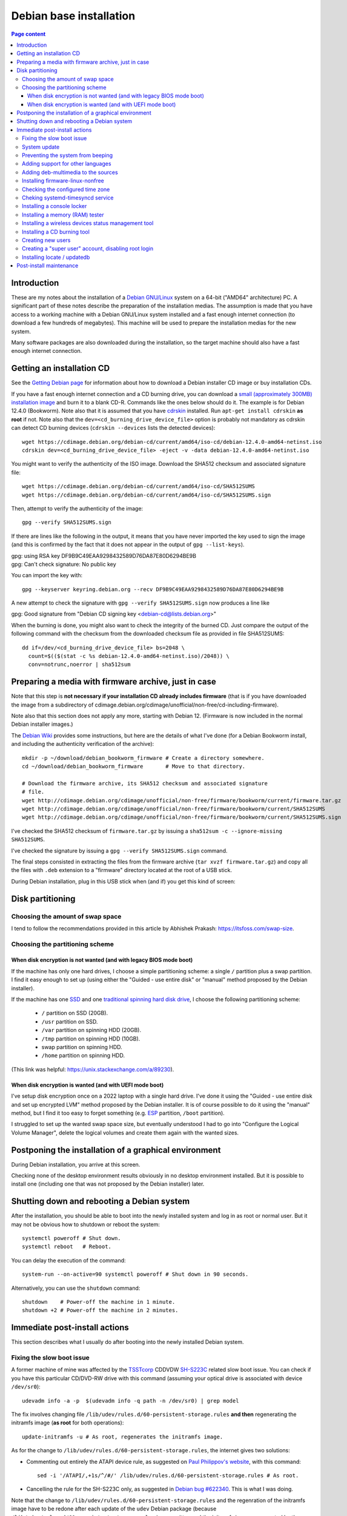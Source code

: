 Debian base installation
========================

.. contents:: Page content
  :local:
  :backlinks: entry

.. highlight:: shell

.. index::
  pair: Debian; stable


Introduction
------------

These are my notes about the installation of a `Debian GNU/Linux
<https://www.debian.org>`_ system on a 64-bit ("AMD64" architecture) PC. A
significant part of these notes describe the preparation of the installation
medias. The assumption is made that you have access to a working machine with a
Debian GNU/Linux system installed and a fast enough internet connection (to
download a few hundreds of megabytes). This machine will be used to prepare the
installation medias for the new system.

Many software packages are also downloaded during the installation, so the
target machine should also have a fast enough internet connection.


.. _getting_debian_iso_image:

Getting an installation CD
--------------------------

.. index::
  triple: Debian; stable; installer
  single: wget
  single: cdrskin
  pair: ISO image; burning
  single: dd
  single: stat
  single: sha512sum
  single: gpg

See the `Getting Debian page <https://www.debian.org/distrib/>`_ for
information about how to download a Debian installer CD image or buy
installation CDs.

If you have a fast enough internet connection and a CD burning drive, you can
download a `small (approximately 300MB) installation image
<https://www.debian.org/distrib/netinst>`_ and burn it to a blank CD-R.
Commands like the ones below should do it. The example is for Debian 12.4.0
(Bookworm). Note also that it is assumed that you have `cdrskin
<http://scdbackup.sourceforge.net/cdrskin_eng.html>`_ installed. Run ``apt-get
install cdrskin`` **as root** if not. Note also that the
``dev=<cd_burning_drive_device_file>`` option is probably not mandatory as
cdrskin can detect CD burning devices (``cdrskin --devices`` lists the detected
devices)::

  wget https://cdimage.debian.org/debian-cd/current/amd64/iso-cd/debian-12.4.0-amd64-netinst.iso
  cdrskin dev=<cd_burning_drive_device_file> -eject -v -data debian-12.4.0-amd64-netinst.iso

You might want to verify the authenticity of the ISO image. Download the SHA512
checksum and associated signature file::

  wget https://cdimage.debian.org/debian-cd/current/amd64/iso-cd/SHA512SUMS
  wget https://cdimage.debian.org/debian-cd/current/amd64/iso-cd/SHA512SUMS.sign

Then, attempt to verify the authenticity of the image::

  gpg --verify SHA512SUMS.sign

If there are lines like the following in the output, it means that you have
never imported the key used to sign the image (and this is confirmed by the
fact that it does not appear in the output of ``gpg --list-keys``). 

| gpg:                using RSA key DF9B9C49EAA9298432589D76DA87E80D6294BE9B
| gpg: Can't check signature: No public key

You can import the key with::

  gpg --keyserver keyring.debian.org --recv DF9B9C49EAA9298432589D76DA87E80D6294BE9B

A new attempt to check the signature with ``gpg --verify SHA512SUMS.sign`` now
produces a line like

| gpg: Good signature from "Debian CD signing key <debian-cd@lists.debian.org>"

When the burning is done, you might also want to check the integrity of the
burned CD. Just compare the output of the following command with the checksum
from the downloaded checksum file as provided in file SHA512SUMS::

  dd if=/dev/<cd_burning_drive_device_file> bs=2048 \
    count=$(($(stat -c %s debian-12.4.0-amd64-netinst.iso)/2048)) \
    conv=notrunc,noerror | sha512sum


Preparing a media with firmware archive, just in case
-----------------------------------------------------

.. index::
  single: Debian firmware archive
  single: wget
  triple: archives; .tar.gz archives; tar
  single: sha512sum

Note that this step is **not necessary if your installation CD already includes
firmware** (that is if you have downloaded the image from a subdirectory of
cdimage.debian.org/cdimage/unofficial/non-free/cd-including-firmware).

Note also that this section does not apply any more, starting with Debian 12.
(Firmware is now included in the normal Debian installer images.)

The `Debian Wiki <https://wiki.debian.org/Firmware>`_ provides some
instructions, but here are the details of what I've done (for a Debian Bookworm
install, and including the authenticity verification of the archive)::

  mkdir -p ~/download/debian_bookworm_firmware # Create a directory somewhere.
  cd ~/download/debian_bookworm_firmware       # Move to that directory.

  # Download the firmware archive, its SHA512 checksum and associated signature
  # file.
  wget http://cdimage.debian.org/cdimage/unofficial/non-free/firmware/bookworm/current/firmware.tar.gz
  wget http://cdimage.debian.org/cdimage/unofficial/non-free/firmware/bookworm/current/SHA512SUMS
  wget http://cdimage.debian.org/cdimage/unofficial/non-free/firmware/bookworm/current/SHA512SUMS.sign

I've checked the SHA512 checksum of ``firmware.tar.gz`` by issuing a
``sha512sum -c --ignore-missing SHA512SUMS``.

I've checked the signature by issuing a ``gpg --verify SHA512SUMS.sign``
command.

The final steps consisted in extracting the files from the firmware archive
(``tar xvzf firmware.tar.gz``) and copy all the files with ``.deb`` extension
to a "firmware" directory located at the root of a USB stick.

During Debian installation, plug in this USB stick when (and if) you get this
kind of screen:

.. image:: image/debian_install_screenshot_hw-detect_load_firmware_0.png


Disk partitioning
-----------------


Choosing the amount of swap space
~~~~~~~~~~~~~~~~~~~~~~~~~~~~~~~~~

.. index::
  single: swap

I tend to follow the recommendations provided in this article by Abhishek
Prakash: https://itsfoss.com/swap-size.


Choosing the partitioning scheme
~~~~~~~~~~~~~~~~~~~~~~~~~~~~~~~~

.. index::
  single: hard drive partitioning scheme


When disk encryption is not wanted (and with legacy BIOS mode boot)
___________________________________________________________________

.. index::
  single: SSD

If the machine has only one hard drives, I choose a simple partitioning scheme:
a single ``/`` partition plus a swap partition. I find it easy enough to set up
(using either the "Guided - use entire disk" or "manual" method proposed by the
Debian installer).

If the machine has one `SSD <https://en.wikipedia.org/wiki/Solid-state_drive>`_
and one `traditional spinning hard disk drive
<https://en.wikipedia.org/wiki/Hard_disk_drive>`_, I choose the following
partitioning scheme:

  * ``/`` partition on SSD (20GB).
  * ``/usr`` partition on SSD.
  * ``/var`` partition on spinning HDD (20GB).
  * ``/tmp`` partition on spinning HDD (10GB).
  * swap partition on spinning HDD.
  * ``/home`` partition on spinning HDD.

(This link was helpful: https://unix.stackexchange.com/a/89230).


When disk encryption is wanted (and with UEFI mode boot)
________________________________________________________

.. index::
  single: LVM
  single: Disk encryption
  single: ESP
  single: UEFI

I've setup disk encryption once on a 2022 laptop with a single hard drive. I've
done it using the "Guided - use entire disk and set up encrypted LVM" method
proposed by the Debian installer. It is of course possible to do it using the
"manual" method, but I find it too easy to forget something (e.g. `ESP
<https://en.wikipedia.org/wiki/EFI_system_partition>`_ partition, ``/boot``
partition).

I struggled to set up the wanted swap space size, but eventually understood I
had to go into "Configure the Logical Volume Manager", delete the logical
volumes and create them again with the wanted sizes.


Postponing the installation of a graphical environment
------------------------------------------------------

.. index::
  single: desktop environment

During Debian installation, you arrive at this screen.

.. image:: image/debian_install_screenshot_tasksel_first_0.png

Checking none of the desktop environment results obviously in no desktop
environment installed. But it is possible to install one (including one that
was not proposed by the Debian installer) later.


Shutting down and rebooting a Debian system
-------------------------------------------

.. index::
  pair: systemctl commands; poweroff
  pair: systemctl commands; reboot
  single: system-run
  single: shutdown

After the installation, you should be able to boot into the newly installed
system and log in as root or normal user. But it may not be obvious how to
shutdown or reboot the system::

  systemctl poweroff # Shut down.
  systemctl reboot   # Reboot.

You can delay the execution of the command::

  system-run --on-active=90 systemctl poweroff # Shut down in 90 seconds.

Alternatively, you can use the ``shutdown`` command::

  shutdown    # Power-off the machine in 1 minute.
  shutdown +2 # Power-off the machine in 2 minutes.


Immediate post-install actions
------------------------------

This section describes what I usually do after booting into the newly installed
Debian system.


Fixing the slow boot issue
~~~~~~~~~~~~~~~~~~~~~~~~~~

.. index::
  triple: TSSTcorp; CD/DVD-RW drive; SH-S223C
  single: slow boot issue
  single: udevadm
  single: sed
  single: update-initramfs
  single: /lib/udev/rules.d/60-persistent-storage.rules
  single: ATAPI

A former machine of mine was affected by the
`TSSTcorp <https://en.wikipedia.org/wiki/Toshiba_Samsung_Storage_Technology>`_
CDDVDW `SH-S223C
<https://www.newegg.com/samsung-model-sh-s223c-dvd-burner/p/N82E16827151192>`_
related slow boot issue. You can check if you have this particular CD/DVD-RW
drive with this command (assuming your optical drive is associated with device
``/dev/sr0``)::

  udevadm info -a -p  $(udevadm info -q path -n /dev/sr0) | grep model

The fix involves changing file
``/lib/udev/rules.d/60-persistent-storage.rules`` **and then** regenerating the
initramfs image (**as root** for both operations)::

  update-initramfs -u # As root, regenerates the initramfs image.

As for the change to ``/lib/udev/rules.d/60-persistent-storage.rules``, the
internet gives two solutions:

* Commenting out entirely the ATAPI device rule, as suggested on `Paul
  Philippov's website
  <https://paulphilippov.com/articles/how-to-fix-slow-boot-with-ata-errors>`_,
  with this command::

    sed -i '/ATAPI/,+1s/^/#/' /lib/udev/rules.d/60-persistent-storage.rules # As root.

* Cancelling the rule for the SH-S223C only, as suggested in `Debian bug
  #622340 <https://bugs.debian.org/cgi-bin/bugreport.cgi?bug=622340#43>`_. This
  is what I was doing.

Note that the change to ``/lib/udev/rules.d/60-persistent-storage.rules`` and
the regenration of the initramfs image have to be redone after each update of
the ``udev`` Debian package (because
``/lib/udev/rules.d/60-persistent-storage.rules`` is overwritten and the
initramfs image regenerated by the update).


System update
~~~~~~~~~~~~~

.. index::
  pair: apt-get commands; update
  pair: apt-get commands; dist-upgrade
  single: /var/run/reboot-required

Update the system **as root** with::

  apt-get update       # As root.
  apt-get dist-upgrade # As root.

After an update, the presence of file ``/var/run/reboot-required`` indicates
that a reboot is required due to a new kernel or to the update of a critical
library.


Preventing the system from beeping
~~~~~~~~~~~~~~~~~~~~~~~~~~~~~~~~~~

.. index::
  single: lsmod
  single: /etc/modprobe.d
  single: beep
  single: pcspkr
  pair: Kernel module; blacklisting

The newly installed system may emit beeps quiet often (for example when working
in a terminal emulator). To stop that, you can blacklist module ``pcspkr`` by
adding a file **as root** in ``/etc/modprobe.d`` (file name suggestion:
``nobeep.conf``). The file should contain this line::

  blacklist pcspkr

After rebooting the system, module ``pcspkr`` should not be loaded any more
(i.e. ``lsmod | grep pcspkr`` should output nothing) and you should not hear
beeps any more.


Adding support for other languages
~~~~~~~~~~~~~~~~~~~~~~~~~~~~~~~~~~

.. index::
  single: locales
  single: languages
  single: dpkg-reconfigure

When installing the system, I select the English language, but I sometimes want
to see an application in French. So I run (**as root**)::

  dpkg-reconfigure locales # As root.

and select the french language (and don't unselect anything).

Then if I occasionally want to run an application (e.g. Gimp) in French, I can
do (as "normal" user)::

  export LANG=fr_FR.UTF-8
  export LANGUAGE=fr_FR.UTF-8
  gimp &

More details on the locales on the `Debian Wiki locale page
<https://wiki.debian.org/Locale>`_

.. _add_debmultimedia:

Adding deb-multimedia to the sources
~~~~~~~~~~~~~~~~~~~~~~~~~~~~~~~~~~~~

.. index::
  single: /etc/apt/sources.list
  single: deb-multimedia.org
  pair: apt-get commands; update
  pair: apt-get commands; dist-upgrade
  pair: apt-get commands; install

You may want to add deb-multimedia as a source of packages for the newly
installed Debian system (see `this linuxconfig.org article
<https://linuxconfig.org/amp-up-your-multimedia-experience-on-debian-9-stretch-linux>`_).

http://deb-multimedia.org provides some instructions:

First, add **as root** a line like this one (example for Debian bookworm) in
your ``/etc/apt/sources.list``:

| deb https://www.deb-multimedia.org bookworm main non-free

Then, issue **as root** the following commands::

  apt-get update -oAcquire::AllowInsecureRepositories=true
  apt-get install deb-multimedia-keyring
  apt-get update
  apt-get dist-upgrade


Installing firmware-linux-nonfree
~~~~~~~~~~~~~~~~~~~~~~~~~~~~~~~~~

.. index::
  single: firmware-linux-nonfree
  single: /etc/apt/sources.list

Depending on your hardware, you may not need the ``firmware-linux-nonfree``. On
my machines, this package makes life easier (most notably with Wi-Fi network
adapter and/or graphics) and is installed either during installation (if the
firmware archive has been required) or post-installation, manually::

  apt-get install firmware-linux-nonfree # As root.

Note that the ``/etc/apt/sources.list`` file must have the non-free section
(and even **the non-free-firmware section**, starting with Debian 12).

You can :download:`download my /etc/apt/sources.list for Debian 11
<download/sources.list>`.

You can `download my /etc/apt/sources.list for the current Debian
stable release
<https://raw.githubusercontent.com/thierr26/thierr26_config_files/master/system_config/etc/apt/sources.list>`_.

Make sure you issue a ``apt-get update`` command after changing
``/etc/apt/sources.list``.


Checking the configured time zone
~~~~~~~~~~~~~~~~~~~~~~~~~~~~~~~~~

.. index::
  single: /etc/timezone
  single: tzdata
  single: dpkg-reconfigure

Check the configured time zone with::

  cat /etc/timezone

If the configuration is not correct, you can change it **as root** with::

  dpkg-reconfigure tzdata # As root.


Cheking systemd-timesyncd service
~~~~~~~~~~~~~~~~~~~~~~~~~~~~~~~~~

.. index::
  single: systemd-timesyncd
  single: /etc/systemd/timesyncd.conf
  single: /run/systemd/timesync/synchronized
  single: /var/log/syslog
  single: stat

Service systemd-timesyncd (network time synchronization service) should have
been automatically enabled::

  systemctl status systemd-timesyncd

The service logs its initial synchronization to ``/var/log/syslog``. Check (**as
root**) with::

  grep systemd-timesyncd /var/log/syslog

You can find the lastest synchronization date by checking the modification time
of file ``/run/systemd/timesync/synchronized``::

  stat /run/systemd/timesync/synchronized|grep ^Modif

The configuration file for systemd-timesyncd is
``/etc/systemd/timesyncd.conf``.


Installing a console locker
~~~~~~~~~~~~~~~~~~~~~~~~~~~

.. index::
  single: physlock

There are many screen and/or console locker programs. I've installed `physlock
<https://github.com/muennich/physlock>`_::

  apt-get install physlock # As root.


Installing a memory (RAM) tester
~~~~~~~~~~~~~~~~~~~~~~~~~~~~~~~~

.. index::
  triple: Random Access Memory (RAM); tester; memtest86+
  single: Memtest86+
  single: Grub

RAM failures are not so rare in my experience. A tester like `Memtest86+
<https://www.memtest.org/>`_ can really help diagnosing a RAM failure. The
``apt-get install`` command below installs Memtest86+ and adds an entry in the
`Grub <https://en.wikipedia.org/wiki/GNU_GRUB>`_ menu (you have to reboot your
machine and select the Memtest86+ grub entry to start Memtest86+)::

  apt-get install memtest86+ # As root.

On one of my machines (a 2022 laptop), Memtest86+ did not work (black screen,
possibly because `Secure Boot
<https://www.businessinsider.com/guides/tech/what-is-secure-boot>`_ was
enabled). I tried `Memtest86 <https://www.memtest86.com/>`_, more precisely
`its (unsupported) ISO image
<https://www.memtest86.com/tech_booting-cd-dvd.html>`_, which worked.

I downloaded and burned the ISO image to a blank CD-R using the following
commands::

  wget https://www.memtest86.com/downloads/memtest86-iso.zip
  unzip memtest86-iso.zip
  cdrskin -eject -v -data memtest86-iso.iso


Installing a wireless devices status management tool
~~~~~~~~~~~~~~~~~~~~~~~~~~~~~~~~~~~~~~~~~~~~~~~~~~~~

.. index::
  single: wireless devices status
  single: rfkill

On a laptop computer, it may be useful to check the status (enabled, hard
blocked, soft blocked) of the wireless devices. Package ``rfkill`` makes that
possible::

  apt-get install rfkill # As root.

Check the statuses with::

  /usr/sbin/rfkill list


Installing a CD burning tool
~~~~~~~~~~~~~~~~~~~~~~~~~~~~

.. index::
  single: cdrskin
  single: CD burning

I use cdrskin to burn CDs (in particular the Debian installation CDs) on an
internal or external (USB) CD burning drive::

  apt-get install cdrskin # As root.


Creating new users
~~~~~~~~~~~~~~~~~~

.. index::
  single: adduser
  single: /etc/adduser.conf
  single: chmod

Check whether the ``DIR_MODE`` (default permissions for users home directories)
setting in file ``/etc/adduser.conf`` is appropriate for your needs. The
default value is "0755". It implies that any unprivileged user have read access
to the files of other users. You may want to change (**as root**) the value to
"0750" to avoid that::

  sed -i s/DIR_MODE=0755/DIR_MODE=0750/ /etc/adduser.conf

Then, to create a new user, just use the ``adduser`` script (**as root**)::

  adduser new_user_name

If some users have already been created with inappropriate home directories
permissions, you can update their home directories permissions with a command
like (**as root**)::

  chmod 750 /home/*


Creating a "super user" account, disabling root login
~~~~~~~~~~~~~~~~~~~~~~~~~~~~~~~~~~~~~~~~~~~~~~~~~~~~~

.. index::
  single: sudo
  single: adduser
  single: usermod

You may want, for security reasons, to use an account other than root to
perform administrative tasks (via sudo), and to disable root login.

Make sure ``sudo`` is installed::

  apt-get install sudo

Create (**as root**) a new user (the new "super user")::

  adduser super_user_user_name

Add (**as root**) the "super user" to the ``sudo`` group::

  usermod -aG sudo super_user_user_name

Disable root login (**as the "super user"**, via ``sudo``)::

  sudo usermod -L root


Installing locate / updatedb
~~~~~~~~~~~~~~~~~~~~~~~~~~~~

.. index::
  single: locate
  single: updatedb
  single: anacron
  single: /etc/crontab
  single: /etc/cron.daily

Command ``locate`` is a way of finding files on your computer. It is faster
than ``find``. It relies on a database generated using program ``updatedb``.
The database is updated daily via the script ``/etc/cron.daily/locate``
(directory ``/etc/cron.daily`` should appear in file ``/etc/crontab``).

Install locate and updatedb with::

  apt-get install locate # As root.

If you don't leave your machine running all the time, the database update may
not happen every day if package ``anacron`` is not installed. You can install
it (**as root**) with::

  apt-get install anacron # As root.

You can force the database update **as root** with::

  updatedb # As root.

You can see various statistics about the database, including the last time it
has been changed, with option ``-S``::

  locate -S

If the users home directories are not world-readable, then the files they
contained won't appear in the database. In this case, users may want to
generate their own database, with a command like::

  updatedb --output=/home/$USER/.locatedb 2>/dev/null

Users can use the ``-d`` option of command ``locate`` to search in their
database. The database contains the files in their home directory and also the
system files they have permissions to see::

  locate -d ~/.locatedb <search_pattern>

Users can add an entry to their ``crontab`` to automate the generation of their
database. See the :doc:`Reminder page <reminder>` for an example of ``crontab``
entry.


Post-install maintenance
------------------------

.. index::
  pair: apt-get commands; update
  pair: apt-get commands; dist-upgrade
  pair: apt-get commands; autoremove
  pair: apt-get commands; autoclean
  single: dpkg
  single: ar
  single: tar
  single: rm
  single: diff

I regularly run the following commands to keep the system up to date::

  apt-get update && apt-get dist-upgrade
  apt-get autoremove # Useful if some packages have become unneeded.
  apt-get autoclean  # Useful to avoid that the APT cache grows out of control.

The package management system (`APT
<https://en.wikipedia.org/wiki/APT_(software)>`_) logs to files in
``/var/log/apt``. ``/var/log/apt/term.log`` is not easy to read due to ``^M``
characters. When I need to read it, I make a copy of it and edit the copy in
Vim to remove the ``^M`` characters (``:%s/<Crl-V><Ctrl-M>/\r/g``).

After, say, a major upgrade, you might want to find which of your configuration
files are different from the default configuration files. I wrote the following
shell script which helps answering the question.

It's meant to be run **as root, in an empty directory created for the
occasion**.

Here is a short description of the script:

For every installed package on the system, the script searches the ``.deb``
file (found in ``/var/cache/apt/archives``) for the list of configuration files
for the package (file ``conffiles`` in the ``control.tar`` archive of the
``.deb`` file).

For every configuration file, the default version of the file (as found in the
``data.tar`` archive of the ``.deb`` file) is compared (using ``diff``) with
the installed version.

Of course, there are some particular cases which are not handled by the script.
For example, for the package ``openssh-server``, the configuration file
``/etc/ssh/sshd_config`` is not mentionned in ``conffiles`` (and the default
version is ``/usr/share/openssh/sshd_config``).

And here is the code::

  #!/bin/sh

  set -o nounset
  set -o errexit

  APT_ARCHIVE_DIR=/var/cache/apt/archives;
  CONF_FILE_LIST=conffiles;
  CTRL_ARCHIVE=control.tar;

  dpkg -l \
      | grep ^ii \
      | while IFS= read -r LINE; do

            LINE_TAIL="$(echo "$LINE" | sed "s/^ii\s\+//")";
            PACKAGE_NAME="$(echo "$LINE_TAIL" | sed "s/\([^ :]\+\).\+$/\1/")";
            LINE_TAIL="${LINE_TAIL#$PACKAGE_NAME}";
            LINE_TAIL="$(echo "$LINE_TAIL" | sed "s/^\(:[^ ]\+\)\?\s\+//")";
            PACKAGE_VER="$(echo "$LINE_TAIL" | sed "s/\([^ ]\+\).\+$/\1/")";
            PACKAGE_VER="$(echo "$PACKAGE_VER" | sed "s/:/%3a/g")";
            LINE_TAIL="$(echo "$LINE_TAIL" | sed "s/^[^ ]\+\s\+//")";
            PACKAGE_ARCH="${LINE_TAIL%% *}";
            PACKAGE_DEB="${PACKAGE_NAME}_${PACKAGE_VER}_${PACKAGE_ARCH}.deb";

            PACKAGE_DEB_PATH="$APT_ARCHIVE_DIR/$PACKAGE_DEB";

            if [ -f "$PACKAGE_DEB_PATH" ]; then

                rm -rf "$PACKAGE_NAME";
                mkdir "$PACKAGE_NAME";
                cd "$PACKAGE_NAME";

                cp "$PACKAGE_DEB_PATH" .;
                ar -x "$PACKAGE_DEB";

                if [ -f "$CTRL_ARCHIVE.xz" ]; then
                    COMPRESSED_CTRL_ARCHIVE=control.tar.xz;
                else
                    COMPRESSED_CTRL_ARCHIVE=control.tar.gz;
                fi;
                tar -xf "$COMPRESSED_CTRL_ARCHIVE";

                if [ -f "$CONF_FILE_LIST" ]; then

                    tar -xf data.tar.xz;

                    for CONF_FILE in $(cat "$CONF_FILE_LIST"); do
                        echo "*** $PACKAGE_NAME configuration file $CONF_FILE";
                        set +o errexit
                        diff "$CONF_FILE" "${CONF_FILE#/}";
                        set -o errexit
                    done;
                fi;

                cd ..;
                rm -rf "$PACKAGE_NAME";

            else

                echo "Cannot find $PACKAGE_DEB_PATH" 1>&2;

            fi;

        done;
